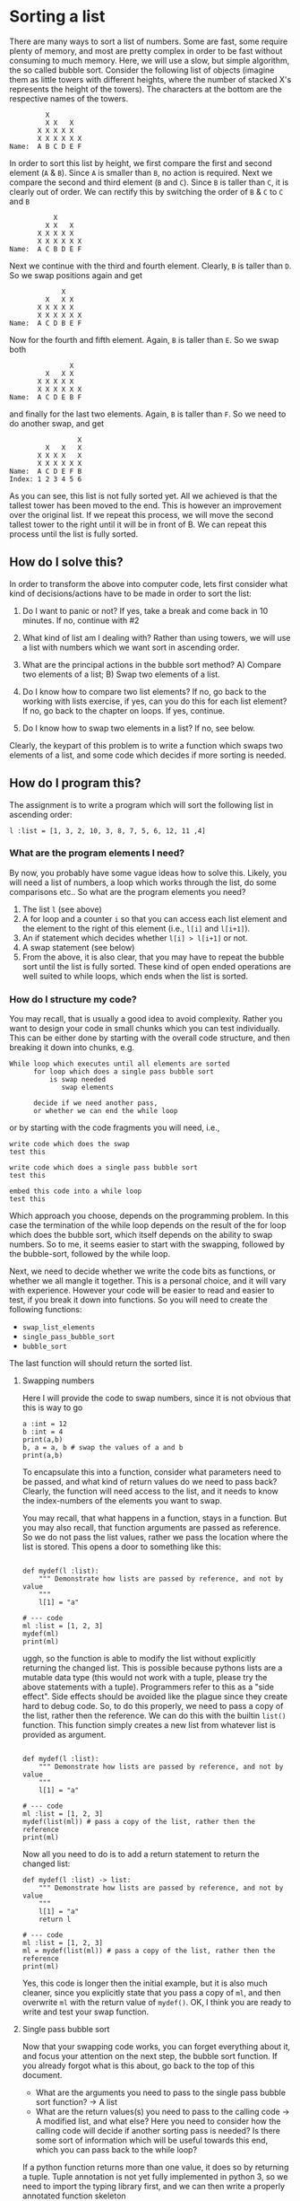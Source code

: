 #+STARTUP: showall
#+OPTIONS: todo:nil tasks:nil tags:nil toc:nil
#+PROPERTY: header-args :eval never-export
#+EXCLUDE_TAGS: noexport
#+LATEX_HEADER: \usepackage{breakurl}
#+LATEX_HEADER: \usepackage{newuli}
#+LATEX_HEADER: \usepackage{uli-german-paragraphs}


* Sorting a list 

There are many ways to sort a list of numbers. Some are fast, some
require plenty of memory, and most are pretty complex in order to be
fast without consuming to much memory. Here, we will use a slow, but
simple algorithm, the so called bubble sort. Consider the following
list of objects (imagine them as little towers with different heights,
where the number of stacked X's represents the height of the
towers). The characters at the bottom are the respective names of the
towers.
#+BEGIN_EXAMPLE
         X
         X X   X
       X X X X X
       X X X X X X
Name:  A B C D E F
#+END_EXAMPLE
In order to sort this list by height, we first compare the first and
second element (=A= & =B=). Since =A= is smaller than =B=, no action
is required. Next we compare the second and third element (=B= and
=C=). Since =B= is taller than =C=, it is clearly out of order. We can
rectify this by switching the order of =B= & =C= to =C= and =B=
#+BEGIN_EXAMPLE
           X
         X X   X
       X X X X X
       X X X X X X
Name:  A C B D E F
#+END_EXAMPLE
Next we continue with the third and fourth element. Clearly, =B= is
taller than =D=. So we swap positions again and get
#+BEGIN_EXAMPLE
             X
         X   X X
       X X X X X
       X X X X X X
Name:  A C D B E F
#+END_EXAMPLE
Now for the fourth and fifth element. Again, =B= is taller than
=E=. So we swap both
#+BEGIN_EXAMPLE
               X
         X   X X
       X X X X X
       X X X X X X
Name:  A C D E B F
#+END_EXAMPLE
and finally for the last two elements. Again, =B= is taller than
=F=. So we need to do another swap, and get
#+BEGIN_EXAMPLE
                 X
         X   X   X
       X X X X   X
       X X X X X X
Name:  A C D E F B
Index: 1 2 3 4 5 6
#+END_EXAMPLE
As you can see, this list is not fully sorted yet. All we achieved is
that the tallest tower has been moved to the end. This is however an
improvement over the original list. If we repeat this process, we will
move the second tallest tower to the right until it will be in front
of B. We can repeat this process until the list is fully sorted.

** How do I solve this?

In order to transform the above into computer code, lets first
consider what kind of decisions/actions have to be made in order to
sort the list:

 1. Do I want to panic or not? If yes, take a break and come back in
   10 minutes. If no, continue with #2

 2. What kind of list am I dealing with? Rather than using towers, we
    will use a list with numbers which we want sort in ascending order.

 3. What are the principal actions in the bubble sort method? A)
    Compare two elements of a list; B) Swap two elements of a list.

 4. Do I know how to compare two list elements? If no, go back to the
    working with lists exercise, if yes, can you do this for each list
    element? If no, go back to the chapter on loops. If yes, continue.
 5. Do I know how to swap two elements in a list? If no, see below.

Clearly, the keypart of this problem is to write a function which
swaps two elements of a list, and some code which decides if more
sorting is needed.


** How do I program this? 

The assignment is to write a program which will sort the following
list in ascending order:
#+BEGIN_SRC ipython
l :list = [1, 3, 2, 10, 3, 8, 7, 5, 6, 12, 11 ,4]
#+END_SRC


*** What are the program elements I need?
By now, you probably have some vague ideas how to solve this. Likely,
you will need a list of numbers, a loop which works through the list,
do some comparisons etc.. So what are the program elements you need?

 1. The list =l= (see above)
 2. A for loop and a counter =i= so that you can access each list
    element and the element to the right of this element (i.e., =l[i]=
    and =l[i+1]=).
 3. An if statement which decides whether =l[i] > l[i+1]= or not.
 4. A swap statement (see below)
 5. From the above, it is also clear, that you may have to repeat the
    bubble sort until the list is fully sorted. These kind of open
    ended operations are well suited to while loops, which ends when
    the list is sorted.

*** How do I structure my code?
You may recall, that is usually a good idea to avoid
complexity. Rather you want to design your code in small chunks which
you can test individually.  This can be either done by starting with
the overall code structure, and then breaking it down into chunks, e.g.
#+BEGIN_EXAMPLE
While loop which executes until all elements are sorted
      for loop which does a single pass bubble sort
          is swap needed
             swap elements
	     
      decide if we need another pass, 
      or whether we can end the while loop
#+END_EXAMPLE
or by starting with the code fragments you will need, i.e.,
#+BEGIN_EXAMPLE
write code which does the swap
test this

write code which does a single pass bubble sort
test this

embed this code into a while loop
test this
#+END_EXAMPLE
Which approach you choose, depends on the programming problem.  In
this case the termination of the while loop depends on the result of
the for loop which does the bubble sort, which itself depends on the
ability to swap numbers.  So to me, it seems easier to start with the
swapping, followed by the bubble-sort, followed by the while loop.

Next, we need to decide whether we write the code bits as functions,
or whether we all mangle it together. This is a personal choice, and
it will vary with experience. However your code will be easier to read
and easier to test, if you break it down into functions. So you will
need to create the following functions:
 - =swap_list_elements=
 - =single_pass_bubble_sort=
 - =bubble_sort=

The last function will should return the sorted list.

**** Swapping numbers
Here I will provide the code to swap numbers, since it is not obvious
that this is way to go
#+BEGIN_SRC ipython
a :int = 12
b :int = 4
print(a,b)
b, a = a, b # swap the values of a and b
print(a,b)
#+END_SRC

To encapsulate this into a function, consider what parameters
need to be passed, and what kind of return values do we need to pass
back? Clearly, the function will need access to the list, and it needs
to know the index-numbers of the elements you want to swap.

You may recall, that what happens in a function, stays in a
function. But you may also recall, that function arguments are passed
as reference. So we do not pass the list values, rather we pass the
location where the list is stored. This opens a door to something like this:
#+BEGIN_SRC ipython

def mydef(l :list):
    """ Demonstrate how lists are passed by reference, and not by value
    """
    l[1] = "a"

# --- code
ml :list = [1, 2, 3]
mydef(ml)
print(ml)
#+END_SRC


uggh, so the function is able to modify the list without explicitly
returning the changed list. This is possible because pythons lists are
a mutable data type (this would not work with a tuple, please try the
above statements with a tuple). Programmers refer to this as a "side
effect". Side effects should be avoided like the plague since they
create hard to debug code. So, to do this properly, we need to pass a
copy of the list, rather then the reference. @@latex:\index{list!copy}
\index{list()!function} \index{functions!list()}@@ We can do this with
the builtin =list()= function. This function simply creates a new list
from whatever list is provided as argument.

#+BEGIN_SRC ipython

def mydef(l :list):
    """ Demonstrate how lists are passed by reference, and not by value
    """
    l[1] = "a"

# --- code
ml :list = [1, 2, 3]
mydef(list(ml)) # pass a copy of the list, rather then the reference
print(ml)
#+END_SRC

Now all you need to do is to add a return statement to return the changed list:
#+BEGIN_SRC ipython
def mydef(l :list) -> list:
    """ Demonstrate how lists are passed by reference, and not by value
    """
    l[1] = "a"
    return l

# --- code
ml :list = [1, 2, 3]
ml = mydef(list(ml)) # pass a copy of the list, rather then the reference
print(ml)
#+END_SRC
Yes, this code is longer then the initial example, but it is also much
cleaner, since you explicitly state that you pass a copy of =ml=, and
then overwrite =ml= with the return value of =mydef()=.  OK, I think
you are ready to write and test your swap function.


**** Single pass bubble sort
Now that your swapping code works, you can forget everything about it,
and focus your attention on the next step, the bubble sort function. If
you already forgot what is this about, go back to the top of this
document.

 - What are the arguments you need to pass to the single pass bubble
   sort function? -> A list
 - What are the return values(s) you need to pass to the calling code
   -> A modified list, and what else? Here you need to consider how
   the calling code will decide if another sorting pass is needed? Is
   there some sort of information which will be useful towards this
   end, which you can pass back to the while loop?

If a python function returns more than one value, it does so by
returning a tuple. Tuple annotation is not yet fully implemented in
python 3, so we need to import the typing library first, and we can
then write a properly annotated function skeleton
#+BEGIN_SRC ipython
from typing import Tuple


def single_pass_bubble_sort(l: list) -> Tuple[list, bool]:
    """
    """
    complete :bool = False # is more sorting needed?
    # insert your code below
    
    return (l, complete)
#+END_SRC


Test your single pass sorting code with a statement like this:
#+BEGIN_EXAMPLE
print(l)
a,l=single_pass_bubble_sort(l)
print(l)
#+END_EXAMPLE
If all works well, the largest value should become the last value in
the list.


**** The while loop
Again, forget everything about the internal workings of the single
pass bubble sort, and consider how to structure your while loop.  How
long does it have to run, and how will you decide whether it should
stop?  Wrap your while loop into a function called =bubble_sort= and
test you code with these statements:
#+BEGIN_SRC ipython
l :list = [1, 3, 2, 10,3, 8, 7, 5, 6, 12, 11 ,4]
print(l)
l = bubble_sort(l)
print(l)
#+END_SRC


** Notes
Some pointers

   - If things don't go as expected, use print statements to trace
     what goes wrong.
   - If your notebook cell shows an asterisk, it indicates that the
     code is currently running. Likely a while loop with faulty
     logic. (Says the wife to her programmer husband: while you are
     out, can you get some milk? He never returned home.... ) If this
     happens, use the kernel menu and select "Interrupt". Recheck your
     logic, maybe add some print statements... and restart the kernel.
   - For your final submission, use the submission template below, and
     re-work each subsection as necessary.
   - The idea is to practice functions, loops, if's, and passing
     arguments back and forth...
   - Last but not least, if you do get stuck, post your questions on
     the Quercus discussion board.

** Marking Scheme (34 pts)

- Correct notebook name: 1pt
- Required notebook header 1pt
- Code planning: 6 pts
- Code:
  - Proper docstrings (functions, and program) 2 pst each for a total
    of 8pt
  - Correct variable definitions 2 pts
  - Type hinting used throughout 8 pts
  - Working code: 2 pt for the swap code, 2 pt for the single pass
    sorting, 2 pts for the bubble sort, 2 pts for the main code (8pts)
 
** Submission template

Add the usual headers here

*** Code Plan
Fill in and expand this template:   
  1. Restate the problem in your own words: ...
  2. Enumerate the individual substeps, and create a code cell for
     each step. Use these cells to enter your actual code and to test it:
     1. Testing ....
	#+BEGIN_SRC ipython
	# your first code piece here
	#+END_SRC
     do the same for for the next sub-step(s).

** Final code
Use this template to assemble your final code into a single notebook cell
#+BEGIN_SRC ipython
""" Description:
Purpose
Example
Limitations
Author:
Date:
"""
# ----------- functions definitions  -----------------------

# ----------- main program ---------------------------------
# --- variable declarations

# --- code starts here
#
#+END_SRC
